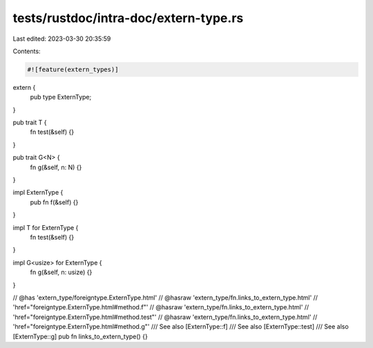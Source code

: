 tests/rustdoc/intra-doc/extern-type.rs
======================================

Last edited: 2023-03-30 20:35:59

Contents:

.. code-block:: rs

    #![feature(extern_types)]

extern {
    pub type ExternType;
}

pub trait T {
    fn test(&self) {}
}

pub trait G<N> {
    fn g(&self, n: N) {}
}

impl ExternType {
    pub fn f(&self) {}
}

impl T for ExternType {
    fn test(&self) {}
}

impl G<usize> for ExternType {
    fn g(&self, n: usize) {}
}

// @has 'extern_type/foreigntype.ExternType.html'
// @hasraw 'extern_type/fn.links_to_extern_type.html' \
// 'href="foreigntype.ExternType.html#method.f"'
// @hasraw 'extern_type/fn.links_to_extern_type.html' \
// 'href="foreigntype.ExternType.html#method.test"'
// @hasraw 'extern_type/fn.links_to_extern_type.html' \
// 'href="foreigntype.ExternType.html#method.g"'
/// See also [ExternType::f]
/// See also [ExternType::test]
/// See also [ExternType::g]
pub fn links_to_extern_type() {}



